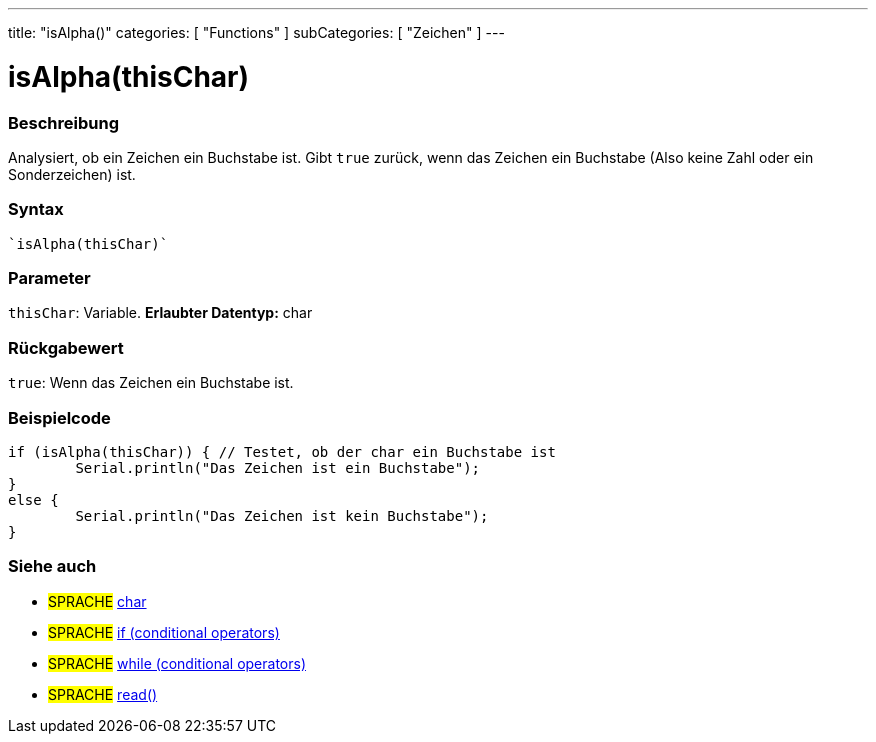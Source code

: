 ---
title: "isAlpha()"
categories: [ "Functions" ]
subCategories: [ "Zeichen" ]
---





= isAlpha(thisChar)


// OVERVIEW SECTION STARTS
[#overview]
--

[float]
=== Beschreibung
Analysiert, ob ein Zeichen ein Buchstabe ist. Gibt ``true`` zurück, wenn das Zeichen ein Buchstabe (Also keine Zahl oder ein Sonderzeichen) ist.
[%hardbreaks]


[float]
=== Syntax
[source,arduino]

`isAlpha(thisChar)`


[float]
=== Parameter
`thisChar`: Variable. *Erlaubter Datentyp:* char

[float]
=== Rückgabewert
`true`: Wenn das Zeichen ein Buchstabe ist.

--
// OVERVIEW SECTION ENDS



// HOW TO USE SECTION STARTS
[#howtouse]
--

[float]
=== Beispielcode

[source,arduino]
----
if (isAlpha(thisChar)) { // Testet, ob der char ein Buchstabe ist
	Serial.println("Das Zeichen ist ein Buchstabe");
}
else {
	Serial.println("Das Zeichen ist kein Buchstabe");
}

----

--
// HOW TO USE SECTION ENDS


// SEE ALSO SECTION
[#see_also]
--

[float]
=== Siehe auch

[role="language"]
* #SPRACHE#  link:../../../variables/data-types/char[char]
* #SPRACHE#  link:../../../structure/control-structure/if[if (conditional operators)]
* #SPRACHE#  link:../../../structure/control-structure/while[while (conditional operators)]
* #SPRACHE# link:../../communication/serial/read[read()]

--
// SEE ALSO SECTION ENDS
